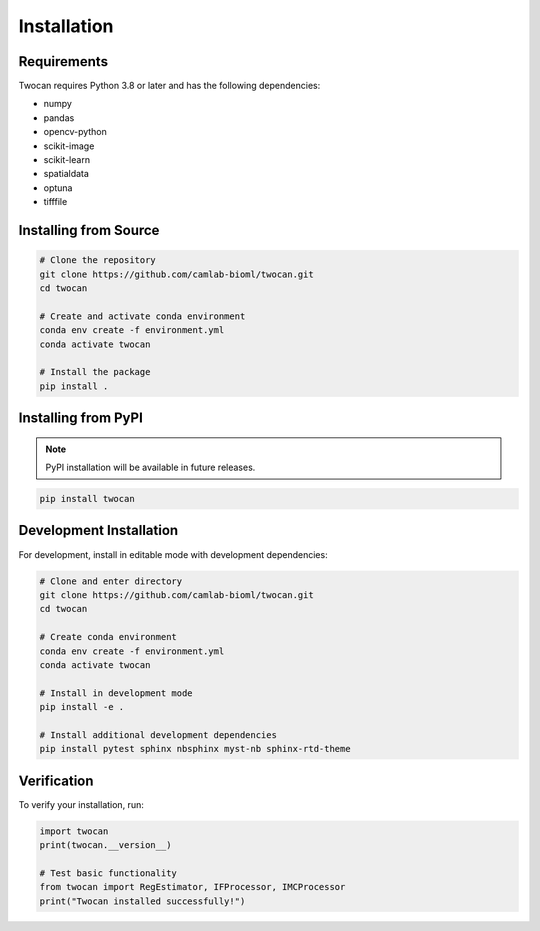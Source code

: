 Installation
============

Requirements
------------

Twocan requires Python 3.8 or later and has the following dependencies:

* numpy
* pandas
* opencv-python
* scikit-image
* scikit-learn
* spatialdata
* optuna
* tifffile

Installing from Source
----------------------

.. code-block:: bash

   # Clone the repository
   git clone https://github.com/camlab-bioml/twocan.git
   cd twocan

   # Create and activate conda environment
   conda env create -f environment.yml
   conda activate twocan

   # Install the package
   pip install .

Installing from PyPI
---------------------

.. note::
   PyPI installation will be available in future releases.

.. code-block:: bash

   pip install twocan

Development Installation
------------------------

For development, install in editable mode with development dependencies:

.. code-block:: bash

   # Clone and enter directory
   git clone https://github.com/camlab-bioml/twocan.git
   cd twocan

   # Create conda environment
   conda env create -f environment.yml
   conda activate twocan

   # Install in development mode
   pip install -e .

   # Install additional development dependencies
   pip install pytest sphinx nbsphinx myst-nb sphinx-rtd-theme

Verification
------------

To verify your installation, run:

.. code-block:: python

   import twocan
   print(twocan.__version__)

   # Test basic functionality
   from twocan import RegEstimator, IFProcessor, IMCProcessor
   print("Twocan installed successfully!")
